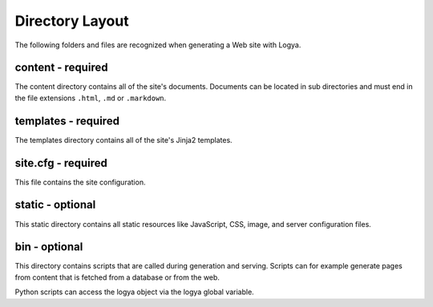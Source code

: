 .. directorylayout:

Directory Layout
================

The following folders and files are recognized when generating a Web
site with Logya.

content - required
~~~~~~~~~~~~~~~~~~

The content directory contains all of the site's documents. Documents
can be located in sub directories and must end in the file extensions
``.html``, ``.md`` or ``.markdown``.

templates - required
~~~~~~~~~~~~~~~~~~~~

The templates directory contains all of the site's Jinja2 templates.

site.cfg - required
~~~~~~~~~~~~~~~~~~~

This file contains the site configuration.

static - optional
~~~~~~~~~~~~~~~~~

This static directory contains all static resources like JavaScript,
CSS, image, and server configuration files.

bin - optional
~~~~~~~~~~~~~~

This directory contains scripts that are called during generation and
serving. Scripts can for example generate pages from content that is
fetched from a database or from the web.

Python scripts can access the logya object via the logya global
variable.
